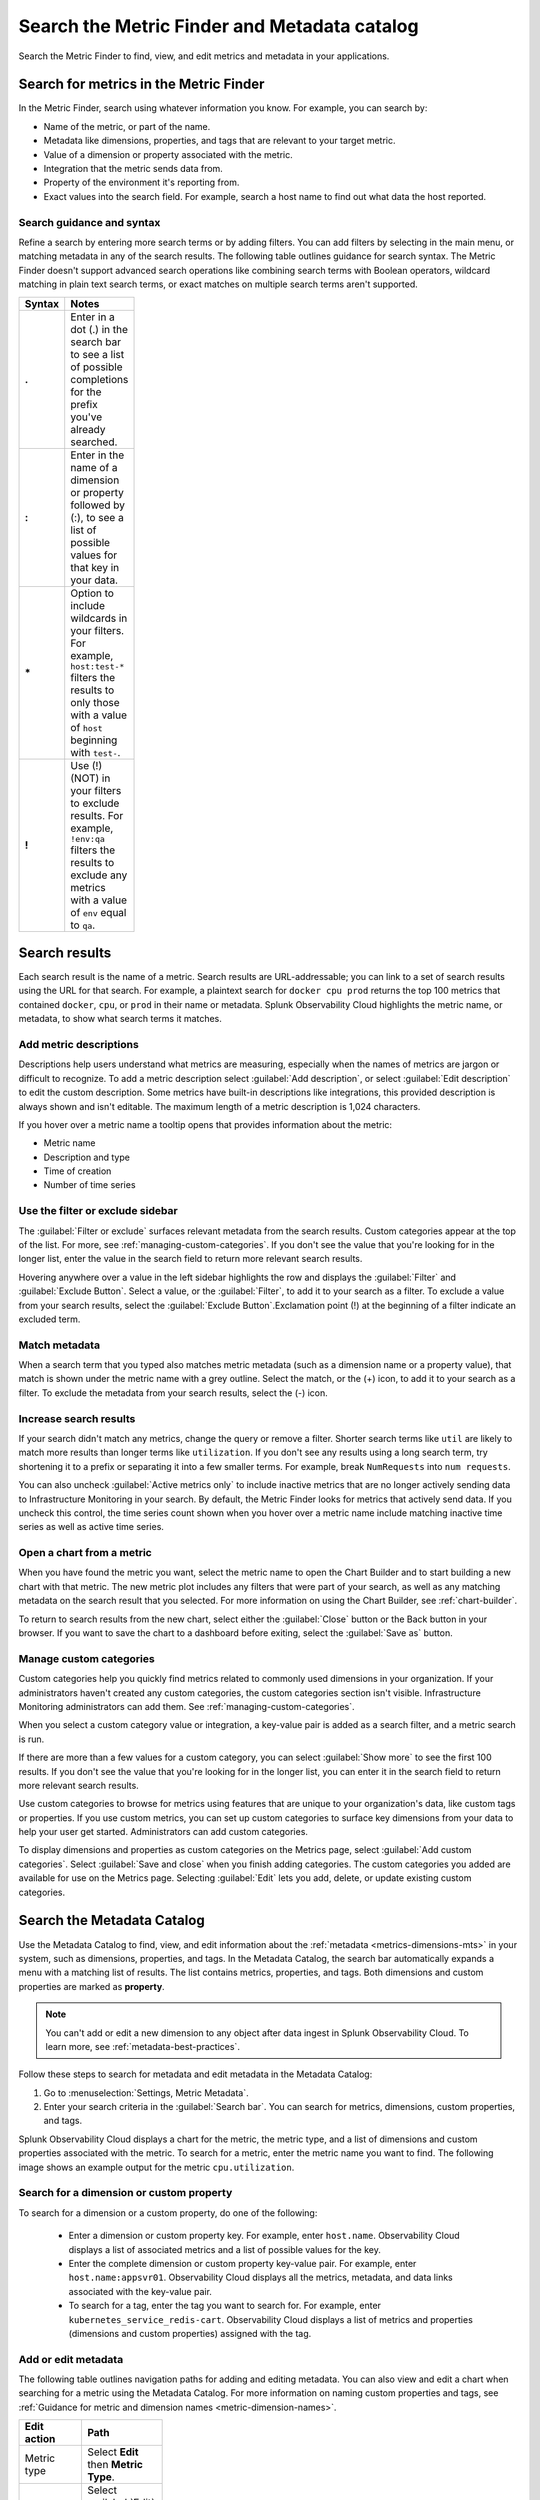 .. _metrics-finder-and-metadata-catalog:

*****************************************************************
Search the Metric Finder and Metadata catalog 
*****************************************************************

.. meta::
    :description: How to use the Metric Finder and Metadata Catalog to find, view, and edit information about metrics metadata in Splunk Observability Cloud.


Search the Metric Finder to find, view, and edit metrics and metadata in your applications. 

.. _metric-finder:

Search for metrics in the Metric Finder  
==============================================
In the Metric Finder, search using whatever information you know. For example, you can search by: 

* Name of the metric, or part of the name.
* Metadata like dimensions, properties, and tags that are relevant to your target metric.
* Value of a dimension or property associated with the metric.
* Integration that the metric sends data from.
* Property of the environment it's reporting from.
* Exact values into the search field. For example, search a host name to find out what data the host reported.

Search guidance and syntax 
--------------------------------
Refine a search by entering more search terms or by adding filters. You can add filters by selecting in the main menu, or matching metadata in any of the search results. The following table outlines guidance for search syntax. The Metric Finder doesn't support advanced search operations like combining search terms with Boolean operators, wildcard matching in plain text search terms, or exact matches on multiple search terms aren't supported.


.. list-table::
   :header-rows: 1
   :width: 100
   :widths: 20 80

   * - :strong:`Syntax`
     - :strong:`Notes`

   * - :strong:`.`
     - Enter in a dot (.) in the search bar to see a list of possible completions for the prefix you've already searched.
   * - :strong:`:`
     - Enter in the name of a dimension or property followed by (:), to see a list of possible values for that key in your data.
   * - :strong:`*` 
     - Option to include wildcards in your filters. For example, ``host:test-*`` filters the results to only those with a value of ``host`` beginning with ``test-``.
   * - :strong:`!`
     - Use (!) (NOT) in your filters to exclude results. For example, ``!env:qa`` filters the results to exclude any metrics with a value of ``env`` equal to ``qa``.



Search results 
===============

Each search result is the name of a metric. Search results are URL-addressable; you can link to a set of search results using the URL for that search. For example, a plaintext search for ``docker cpu prod`` returns the top 100 metrics that contained ``docker``, ``cpu``, or ``prod`` in their name or metadata. Splunk Observability Cloud highlights the metric name, or metadata, to show what search terms it matches. 


.. _metric-descriptions:

Add metric descriptions
-----------------------------

Descriptions help users understand what metrics are measuring, especially when the names of metrics are jargon or difficult to recognize. To add a metric description select :guilabel:`Add description`, or select :guilabel:`Edit description` to edit the custom description. Some metrics have built-in descriptions like integrations, this provided description is always shown and isn't editable. The maximum length of a metric description is 1,024 characters. 

If you hover over a metric name a tooltip opens that provides information about the metric:

* Metric name
* Description and type
* Time of creation
* Number of time series 



.. _filter-or-exclude-sidebar:

Use the filter or exclude sidebar
--------------------------------------

The :guilabel:`Filter or exclude` surfaces relevant metadata from the search results. Custom categories appear at the top of the list. For more, see :ref:`managing-custom-categories`. If you don't see the value that you're looking for in the longer list, enter the value in the search field to return more relevant search results.

Hovering anywhere over a value in the left sidebar highlights the row and displays the :guilabel:`Filter` and :guilabel:`Exclude Button`. Select a value, or the :guilabel:`Filter`, to add it to your search as a filter. To exclude a value from your search results, select the :guilabel:`Exclude Button`.Exclamation point (!) at the beginning of a filter indicate an excluded term. 

.. _matching-metadata:

Match metadata
------------------------------------------------------------

When a search term that you typed also matches metric metadata (such as a dimension name or a property value), that match is shown under the metric name with a grey outline. Select the match, or the (+) icon, to add it to your search as a filter. To exclude the metadata from your search results, select the (-) icon.

.. _finding-more-results:

Increase search results
------------------------------------------------------------

If your search didn't match any metrics, change the query or remove a filter. Shorter search terms like ``util`` are likely to match more results than longer terms like ``utilization``. If you don't see any results using a long search term, try shortening it to a prefix or separating it into a few smaller terms. For example, break ``NumRequests`` into ``num requests``.

You can also uncheck :guilabel:`Active metrics only` to include inactive metrics that are no longer actively sending data to Infrastructure Monitoring in your search. By default, the Metric Finder looks for metrics that actively send data. If you uncheck this control, the time series count shown when you hover over a metric name include matching inactive time series as well as active time series.


.. _open-chart-from-metric:

Open a chart from a metric
------------------------------------------------------------

When you have found the metric you want, select the metric name to open the Chart Builder and to start building a new chart with that metric. The new metric plot includes any filters that were part of your search, as well as any matching metadata on the search result that you selected. For more information on using the Chart Builder, see :ref:`chart-builder`.


To return to search results from the new chart, select either the :guilabel:`Close` button or the Back button in your browser. If you want to save the chart to a dashboard before exiting, select the :guilabel:`Save as` button.

.. _managing-custom-categories:

Manage custom categories
------------------------------------------------------------

Custom categories help you quickly find metrics related to commonly used dimensions in your organization. If your administrators haven't created any custom categories, the custom categories section isn't visible. Infrastructure Monitoring administrators can add them. See :ref:`managing-custom-categories`.

When you select a custom category value or integration, a key-value pair is added as a search filter, and a metric search is run.

If there are more than a few values for a custom category, you can select :guilabel:`Show more` to see the first 100 results. If you don't see the value that you're looking for in the longer list, you can enter it in the search field to return more relevant search results.

Use custom categories to browse for metrics using features that are unique to your organization's data, like custom tags or properties. If you use custom metrics, you can set up custom categories to surface key dimensions from your data to help your user get started. Administrators can add custom categories.

To display dimensions and properties as custom categories on the Metrics page, select :guilabel:`Add custom categories`. Select :guilabel:`Save and close` when you finish adding categories. The custom categories you added are available for use on the Metrics page. Selecting :guilabel:`Edit` lets you add, delete, or update existing custom categories.


.. _search-edit-metadata:

Search the Metadata Catalog 
=================================================================

Use the Metadata Catalog to find, view, and edit information about the :ref:`metadata <metrics-dimensions-mts>` in your system, such as dimensions, properties, and tags. In the Metadata Catalog, the search bar automatically expands a menu with a matching list of results. The list contains metrics, properties, and tags. Both dimensions and custom properties are marked as :strong:`property`. 

.. note:: You can't add or edit a new dimension to any object after data ingest in Splunk Observability Cloud. To learn more, see :ref:`metadata-best-practices`.  

Follow these steps to search for metadata and edit metadata in the Metadata Catalog: 

#. Go to :menuselection:`Settings, Metric Metadata`.
#. Enter your search criteria in the :guilabel:`Search bar`. You can search for metrics, dimensions, custom properties, and tags.

Splunk Observability Cloud displays a chart for the metric, the metric type, and a list of dimensions and custom properties associated with the metric. To search for a metric, enter the metric name you want to find. The following image shows an example output for the metric ``cpu.utilization``.

.. image:: /_images/images-metrics/metadata-catalog-metric-view.png
   :width: 75%
   :alt: This screenshot shows a chart and associated metadata for the metric ``cpu.utilization``.


Search for a dimension or custom property  
------------------------------------------------------------------

To search for a dimension or a custom property, do one of the following:

    * Enter a dimension or custom property key. For example, enter ``host.name``. Observability Cloud displays a list of associated metrics and a list of possible values for the key.

    * Enter the complete dimension or custom property key-value pair. For example, enter ``host.name:appsvr01``. Observability Cloud displays all the metrics, metadata, and data links associated with the key-value pair.

    * To search for a tag, enter the tag you want to search for. For example, enter ``kubernetes_service_redis-cart``. Observability Cloud displays a list of metrics and properties (dimensions and custom properties) assigned with the tag.
        
Add or edit metadata
------------------------------------------------------------------------------------
The following table outlines navigation paths for adding and editing metadata. You can also view and edit a chart when searching for a metric using the Metadata Catalog. For more information on naming custom properties and tags, see :ref:`Guidance for metric and dimension names <metric-dimension-names>`.

 
.. list-table::
   :header-rows: 1
   :width: 100
   :widths: 20 80

   * - :strong:`Edit action`
     - :strong:`Path`
   * - Metric type
     - Select :strong:`Edit` then :strong:`Metric Type`.
   * - Custom property
     - Select :guilabel:`Edit` or :guilabel:`Add new property...` in the :strong:`Properties` section.
   * - Tag 
     - Select :guilabel:`Edit` or :guilabel:`Add new tag...` in the :strong:`Tags` section.
   * - Data links
     - Select :guilabel:`New Link` in the :strong:`Data Links` section.
   * - Chart associated with a metric
     - Select :guilabel:`View In Chart`.   



